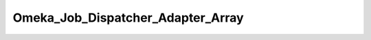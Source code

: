 ----------------------------------
Omeka_Job_Dispatcher_Adapter_Array
----------------------------------

.. php:class:: Omeka_Job_Dispatcher_Adapter_Array

    Package: :doc:`/Reference/packages/Job\Dispatcher\Adapter/index`

    Store dispatched jobs in an array.
    
    This is used primarily by unit tests and should not be used in productioncode.

    .. php:attr:: _queueName
    


    .. php:attr:: _jobs
    


    .. php:method:: setQueueName($name)
    
        :param unknown $name:

    .. php:method:: send($encodedJob, $metadata)
    
        :param unknown $encodedJob: 
        :param unknown $metadata:

    .. php:method:: getJobs()

    .. php:method:: getJob($index = 0)
    
        :param unknown $index: